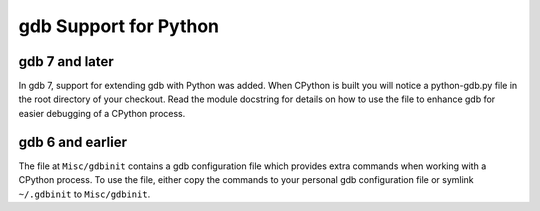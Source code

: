 .. _gdb:

gdb Support for Python
======================

gdb 7 and later
---------------
In gdb 7, support for extending gdb with Python was added. When CPython is
built you will notice a python-gdb.py file in the root directory of your
checkout. Read the module docstring for details on how to use the file to
enhance gdb for easier debugging of a CPython process.


gdb 6 and earlier
-----------------
The file at ``Misc/gdbinit`` contains a gdb configuration file which provides
extra commands when working with a CPython process. To use the file, either
copy the commands to your personal gdb configuration file or symlink
``~/.gdbinit`` to ``Misc/gdbinit``.
